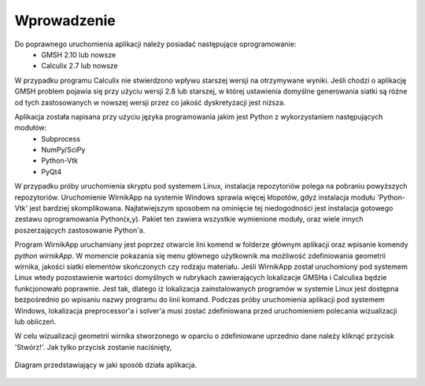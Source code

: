 Wprowadzenie
============

Do poprawnego uruchomienia aplikacji należy posiadać następujące oprogramowanie:
	* GMSH 2.10 lub nowsze
	* Calculix 2.7 lub nowsze

W przypadku programu Calculix nie stwierdzono wpływu starszej wersji na otrzymywane wyniki. Jeśli chodzi o aplikację GMSH problem pojawia się przy użyciu wersji 2.8 lub starszej, w której ustawienia domyślne generowania siatki są różne od tych zastosowanych w nowszej wersji przez co jakość dyskretyzacji jest niższa.

Aplikacja została napisana przy użyciu języka programowania jakim jest Python z wykorzystaniem następujących modułów:
	* Subprocess
	* NumPy/SciPy
	* Python-Vtk
	* PyQt4

W przypadku próby uruchomienia skryptu pod systemem Linux, instalacja repozytoriów polega na pobraniu powyższych repozytoriów. Uruchomienie WirnikApp na systemie Windows sprawia więcej kłopotów, gdyż instalacja modułu 'Python-Vtk' jest bardziej skomplikowana. Najłatwiejszym sposobem na ominięcie tej niedogodności jest instalacja gotowego zestawu oprogramowania Python(x,y). Pakiet ten zawiera wszystkie wymienione moduły, oraz wiele innych poszerzających zastosowanie Python'a.

Program WirnikApp uruchamiany jest poprzez otwarcie lini komend w folderze głównym aplikacji oraz wpisanie komendy *python wirnikApp*. W momencie pokazania się menu głównego użytkownik ma możliwość zdefiniowania geometrii wirnika, jakości siatki elementów skończonych czy rodzaju materiału. Jeśli WirnikApp został uruchomiony pod systemem Linux wtedy pozostawienie wartości domyślnych w rubrykach zawierających lokalizacje GMSHa i Calculixa będzie funkcjonowało poprawnie. Jest tak, dlatego iż lokalizacja zainstalowanych programów w systemie Linux jest dostępna bezpośrednio po wpisaniu nazwy programu do linii komand. Podczas próby uruchomienia aplikacji pod systemem Windows, lokalizacja preprocessor'a i solver'a musi zostać zdefiniowana przed uruchomieniem polecania wizualizacji lub obliczeń.

W celu wizualizacji geometrii wirnika stworzonego w oparciu o zdefiniowane uprzednio dane należy kliknąć przycisk 'Stwórz!'. Jak tylko przycisk zostanie naciśnięty, 

.. figure:: ./image/Diagram.png
    :align: center
    :alt: Diagram
    :figclass: align-center
    :scale: 95%

    Diagram przedstawiający w jaki sposób działa aplikacja.